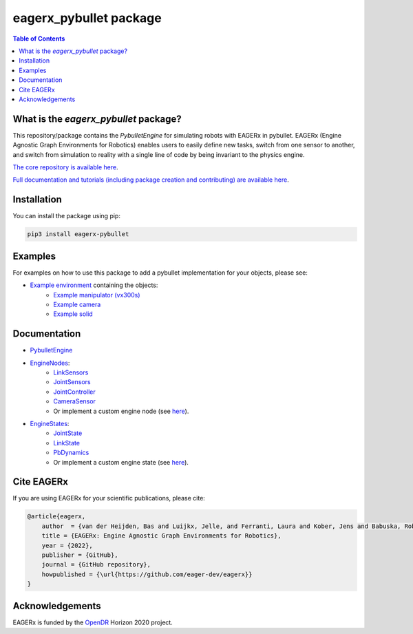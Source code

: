 ***********************
eagerx_pybullet package
***********************

.. image:: https://img.shields.io/badge/License-Apache_2.0-blue.svg
   :target: https://opensource.org/licenses/Apache-2.0
   :alt: license

.. image:: https://img.shields.io/badge/code%20style-black-000000.svg
   :target: https://github.com/psf/black
   :alt: codestyle

.. image:: https://github.com/eager-dev/eagerx_pybullet/actions/workflows/ci.yml/badge.svg?branch=master
  :target: https://github.com/eager-dev/eagerx_pybullet/actions/workflows/ci.yml
  :alt: Continuous Integration

.. contents:: Table of Contents
    :depth: 2

What is the *eagerx_pybullet* package?
======================================
This repository/package contains the *PybulletEngine* for simulating robots with EAGERx in pybullet.
EAGERx (Engine Agnostic Graph Environments for Robotics) enables users to easily define new tasks, switch from one sensor to another, and switch from simulation to reality with a single line of code by being invariant to the physics engine.

`The core repository is available here <https://github.com/eager-dev/eagerx>`_.

`Full documentation and tutorials (including package creation and contributing) are available here <https://eagerx.readthedocs.io>`_.

Installation
============

You can install the package using pip:

.. code:: shell

    pip3 install eagerx-pybullet

Examples
========
For examples on how to use this package to add a pybullet implementation for your objects, please see:

- `Example environment <example/example.py>`_ containing the objects:
   - `Example manipulator (vx300s) <example/objects/vx300s/objects.py>`_
   - `Example camera <example/objects/camera/objects.py>`_
   - `Example solid <example/objects/solid/objects.py>`_

Documentation
=============

- `PybulletEngine <eagerx_pybullet/engine.py>`_

- `EngineNodes <eagerx_pybullet/enginenodes.py>`_:
   - `LinkSensors <eagerx_pybullet/enginenodes.py>`_
   - `JointSensors <eagerx_pybullet/enginenodes.py>`_
   - `JointController <eagerx_pybullet/enginenodes.py>`_
   - `CameraSensor <eagerx_pybullet/enginenodes.py>`_
   - Or implement a custom engine node (see `here <https://eagerx.readthedocs.io/en/master/guide/developer_guide/index.html>`_).

- `EngineStates <eagerx_pybullet/enginestates.py>`_:
   - `JointState <eagerx_pybullet/enginestates.py>`_
   - `LinkState <eagerx_pybullet/enginestates.py>`_
   - `PbDynamics <eagerx_pybullet/enginestates.py>`_
   - Or implement a custom engine state (see `here <https://eagerx.readthedocs.io/en/master/guide/developer_guide/index.html>`_).

Cite EAGERx
===========
If you are using EAGERx for your scientific publications, please cite:

.. code:: bibtex

    @article{eagerx,
        author  = {van der Heijden, Bas and Luijkx, Jelle, and Ferranti, Laura and Kober, Jens and Babuska, Robert},
        title = {EAGERx: Engine Agnostic Graph Environments for Robotics},
        year = {2022},
        publisher = {GitHub},
        journal = {GitHub repository},
        howpublished = {\url{https://github.com/eager-dev/eagerx}}
    }

Acknowledgements
=================
EAGERx is funded by the `OpenDR <https://opendr.eu/>`_ Horizon 2020 project.
